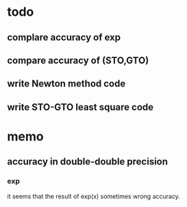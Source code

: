 * todo
** complare accuracy of exp
** compare accuracy of (STO,GTO)
** write Newton method code
** write STO-GTO least square code

* memo
** accuracy in double-double precision
*** exp

    it seems that the result of exp(x) sometimes wrong
    accuracy.
   

